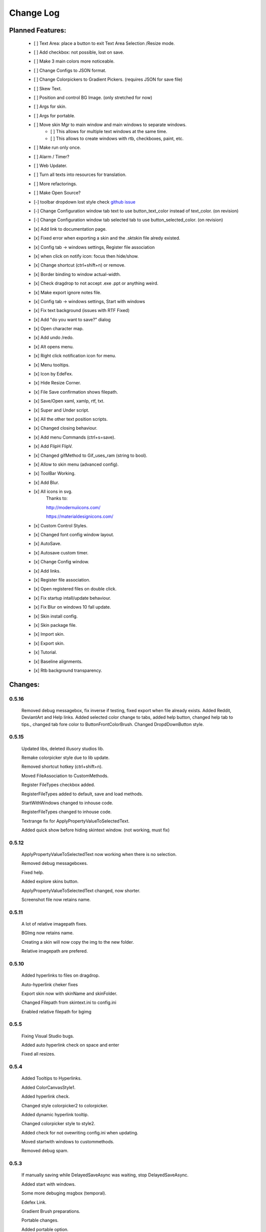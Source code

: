 ============
Change Log
============

Planned Features:
-----------------

    - [ ] Text Area: place a button to exit Text Area Selection /Resize mode.
    - [ ] Add checkbox: not possible, lost on save.
    - [ ] Make 3 main colors more noticeable.
    - [ ] Change Configs to JSON format.
    - [ ] Change Colorpickers to Gradient Pickers. (requires JSON for save file)
    - [ ] Skew Text.
    - [ ] Position and control BG Image. (only stretched for now)
    - [ ] Args for skin.
    - [ ] Args for portable.
    - [ ] Move skin Mgr to main window and main windows to separate windows.
        - [ ] This allows for multiple text windows at the same time.
        - [ ] This allows to create windows with rtb, checkboxes, paint, etc.
    - [ ] Make run only once.
    - [ ] Alarm / Timer?
    - [ ] Web Updater.
    - [ ] Turn all texts into resources for translation.
    - [ ] More refactorings.
    - [ ] Make Open Source?

    - [-] toolbar dropdown lost style check `github issue <https://github.com/xceedsoftware/wpftoolkit/issues/1214>`_
    - [-] Change Configuration window tab text to use button_text_color instead of text_color. (on revision)
    - [-] Change Configuration window tab selected tab to use button_selected_color. (on revision)
    - [x] Add link to documentation page.
    - [x] Fixed error when exporting a skin and the .sktskin file alredy existed.
    - [x] Config tab -> windows settings, Register file association
    - [x] when click on notify icon: focus then hide/show.
    - [x] Change shortcut (ctrl+shift+n) or remove.
    - [x] Border binding to window actual-width.
    - [x] Check dragdrop to not accept .exe .ppt or anything weird.
    - [x] Make export ignore notes file.
    - [x] Config tab -> windows settings, Start with windows
    - [x] Fix text background (issues with RTF Fixed)
    - [x] Add "do you want to save?" dialog
    - [x] Open character map.
    - [x] Add undo /redo.
    - [x] Alt opens menu.
    - [x] Right click notification icon for menu.
    - [x] Menu tooltips.
    - [x] Icon by EdeFex.
    - [x] Hide Resize Corner.
    - [x] File Save confirmation shows filepath.
    - [x] Save/Open xaml, xamlp, rtf, txt.
    - [x] Super and Under script.
    - [x] All the other text position scripts.
    - [x] Changed closing behaviour.
    - [x] Add menu Commands (ctrl+s=save).
    - [x] Add FlipH FlipV.
    - [x] Changed gifMethod to Gif_uses_ram (string to bool).
    - [x] Allow to skin menu (advanced config).
    - [x] ToolBar Working.
    - [x] Add Blur.
    - [x] All icons in svg.
        Thanks to:

        `http://modernuiicons.com/ <http://modernuiicons.com/>`_

        `https://materialdesignicons.com/ <https://materialdesignicons.com/>`_

    - [x] Custom Control Styles.
    - [x] Changed font config window layout.
    - [x] AutoSave.
    - [x] Autosave custom timer.
    - [x] Change Config window.
    - [x] Add links.
    - [x] Register file association.
    - [x] Open registered files on double click.
    - [x] Fix startup intall/update behaviour.
    - [x] Fix Blur on windows 10 fall update.
    - [x] Skin install config.
    - [x] Skin package file.
    - [x] Import skin.
    - [x] Export skin.
    - [x] Tutorial.
    - [x] Baseline alignments.
    - [x] Rtb background transparency.

Changes:
--------

0.5.16
******
    Removed debug messagebox, fix inverse if testing, fixed export when file already exists.
    Added Reddit, DeviantArt and Help links.
    Added selected color change to tabs, added help button, changed help tab to tips., changed tab fore color to ButtonFrontColorBrush.
    Changed DropdDownButton style.

0.5.15
******

    Updated libs, deleted illusory studios lib.

    Remake colorpicker style due to lib update.

    Removed shortcut hotkey (ctrl+shift+n).

    Moved FileAssociation to CustomMethods.

    Register FileTypes checkbox added.

    RegisterFileTypes added to default, save and load methods.

    StartWithWindows changed to inhouse code.

    RegisterFileTypes changed to inhouse code.

    Textrange fix for ApplyPropertyValueToSelectedText.

    Added quick show before hiding skintext window. (not working, must fix)

0.5.12
*******

    ApplyPropertyValueToSelectedText now working when there is no selection.

    Removed debug messageboxes.

    Fixed help.

    Added explore skins button.

    ApplyPropertyValueToSelectedText changed, now shorter.

    Screenshot file now retains name.

0.5.11
******

    A lot of relative imagepath fixes.

    BGImg now retains name.

    Creating a skin will now copy the img to the new folder.

    Relative imagepath are prefered.

0.5.10
******

    Added hyperlinks to files on dragdrop.

    Auto-hyperlink cheker fixes

    Export skin now with skinName and skinFolder.

    Changed Filepath from skintext.ini to config.ini

    Enabled relative filepath for bgimg

0.5.5
*****

    Fixing Visual Studio bugs.

    Added auto hyperlink check on space and enter

    Fixed all resizes.

0.5.4
*****

    Added Tooltips to Hyperlinks.

    Added ColorCanvasStyle1.

    Added hyperlink check.

    Changed style colorpicker2 to colorpicker.

    Added dynamic hyperlink tooltip.

    Changed colorpicker style to style2.

    Added check for not ovewriting config.ini when updating.

    Moved startwith windows to custommethods.

    Removed debug spam.

0.5.3
*****

    If manually saving while DelayedSaveAsync was waiting, stop DelayedSaveAsync.

    Added start with windows.

    Some more debuging msgbox (temporal).

    Edefex Link.

    Gradient Brush preparations.

    Portable changes.

    Added portable option.

    Added gradient brush picker (lib).

0.5.2
*****

    New document now displays "no title" instead of empty.

    Align right document Name on Menu bar.

    Refactoring.

0.5.1
*****

    Enabled updates again. (Testing for portable version)

    Messagebox to notice update.

    Removed msgbox with args and appdatacheck. (removed debuging messageboxes)

    Added padding to config window.

   Fixed typo on config window.

   Fixed transparency on Help.

    Show in taskbar for config window.

    Focus opened windows.

    Show in taskbar for tool windows. (popups)

    Minor changes.

0.5.0
*****

    Better order for bitmapimage imports.

    Added creative commons image.

    Completed Help

    Added About.

    Text background transparency changes.

    Minor changes to about menu click.

0.2.0
*****
    Added some transparency to Tools background Color.

    Major change to app flow now:

        -Start

        -Check for parameters

        -Get appdatapath

        -Check if runing from appdata

        -if yes run acording to parameters

        -if not then check if appdata exists

          -Create-copy-update-register-shortcut

          -if error run as admin the above function

        -close current

        -open appdata exe

        -close, delete current exe

    Added Skin Management.

    First pass of tutorial.

    Re*order custommethods.

    Corrected lineheight tooltip.

    Mouseover changes.

    Window:load changes.

    BGblur fixes.

    Variuos minor changes.

0.1.96
******

    Dragdrop now takes images too!

    Fixes to dragdrop.

    Changed LoadImage a little.

    Changed copy to appdata behavior.


0.1.95
*******

    Warning fixes.

    Added DragDrop.

    Fixed 2 color config errors.

0.1.93
*******

    Refactored, reordered, organized, simplified.

    CodeMaid.


0.1.92
******

    Added hyperlink window.

    Changed flip from panel to border.

0.1.9
*****

    Error catching fixes.

    More warnings solved.

    Major and complete Refactoring.

    Deleted GifMethod Global variable.

    Some code formating.

    First step for skin support.

    Added new code analyzers.

    Warning suppressing.

    More warning killing.

    CodeMaid fixes.

    Code alignment fixes.

    Turned most static color to resources.

    Turned all StaticResources to DynamicResources.

    CodeMaid reordering.

    Moved test folders to new folder.

    Changed base colors.

    Added advanced config.

    Finished toolbar buttons.

    Changed all images to canvas.

    Added Blur.

    Font Family combobox working.

    Added combobox style.

    Window Test movement working.

    Changed grid to dockpanel

    Fixed size issues on dockpanel.

    Remake config window.

    Some refactoring of customMethods.

0.1.65
******

    Moved imagesource1X to Globals

    Changed all dynamic resource to static.

    Changed textbox to decimalupdown.

    Added flipimages.

    Solving Visual Studio Warnings

0.1.50
******

    Font Config window added fonsize textbox

    Font Config window added super/sub*script.

    Some refactoring.

    Added button icons.

    Moved Styles to glbal.

    Modified text flow direction.

    Added all the baseline alignments.

    Added Render Flip to Rich Text Box.

    Minor formating.

    Changed closing behaviour.

    Added render flip to config.ini Save/load

    Refactored an if on rtb_selectionchange()for ``DependencyProperty.UnsetValue``

    Added custom commands to Menu.

    Mayor refactor.

0.1.38
******

    More Refactoring.

    changed file type selector for Open and Save.

    File name now visible on menubar

0.1.35
******

    Lots of refactoring.

0.1.33
******

    save confirmation popup now displays the filepath

    Hyperlinks are now more visible.

0.1.32
******

    Minor fixes to tooltips

    Menu show with ALT more responsively

    Resize Corners can be hidden

0.1.31
******

    Added Tooltips to Configuration Window

0.1.30
******

    Now With GIT!
